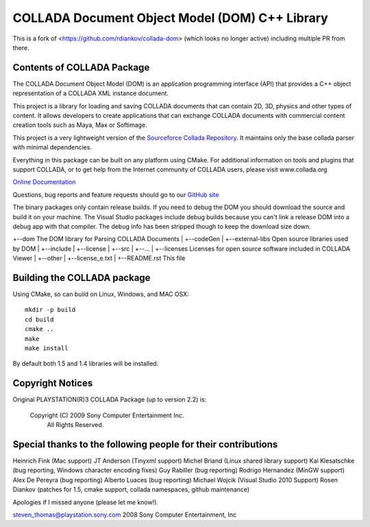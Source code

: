 COLLADA Document Object Model (DOM) C++ Library
++++++++++++++++++++++++++++++++++++++++++++++++

This is a fork of <https://github.com/rdiankov/collada-dom> (which looks no longer active) including multiple PR from
there.

Contents of COLLADA Package
===========================

The COLLADA Document Object Model (DOM) is an application programming interface (API) that provides a C++ object representation of a COLLADA XML instance document.

This project is a library for loading and saving COLLADA documents that can contain 2D, 3D, physics and other types of content. It allows developers
to create applications that can exchange COLLADA documents with commercial content creation tools such as Maya, Max or Softimage.

This project is a very lightweight version of the `Sourceforce Collada Repository <http://sourceforge.net/projects/collada-dom/>`_. It maintains only the base collada parser with minimal dependencies.

Everything in this package can be built on any platform using CMake.  For additional information on
tools and plugins that support COLLADA, or to get help from the Internet community of COLLADA users,
please visit www.collada.org


`Online Documentation <http://collada.org/mediawiki/index.php/Portal:COLLADA_DOM>`_

Questions, bug reports and feature requests should go to our `GitHub site <https://github.com/rdiankov/collada-dom>`_

The binary packages only contain release builds. If you need to debug the DOM you should download
the source and build it on your machine. The Visual Studio packages include debug builds because you
can't link a release DOM into a debug app with that compiler. The debug info has been stripped
though to keep the download size down.

+--dom                      The DOM library for Parsing COLLADA Documents
|  +--codeGen
|  +--external-libs         Open source libraries used by DOM
|  +--include
|  +--license
|  +--src
|  +--...
|
+--licenses           Licenses for open source software included in COLLADA Viewer
|  +--other
|  +--license_e.txt
|
+--README.rst               This file


Building the COLLADA package
============================

Using CMake, so can build on Linux, Windows, and MAC OSX::

  mkdir -p build
  cd build
  cmake ..
  make
  make install

By default both 1.5 and 1.4 libraries will be installed.

Copyright Notices
=================

Original PLAYSTATION(R)3 COLLADA Package (up to version 2.2) is:

            Copyright (C) 2009 Sony Computer Entertainment Inc.
                    All Rights Reserved.

Special thanks to the following people for their contributions
==============================================================

Heinrich Fink (Mac support)
JT Anderson (Tinyxml support)
Michel Briand (Linux shared library support)
Kai Klesatschke (bug reporting, Windows character encoding fixes)
Guy Rabiller (bug reporting)
Rodrigo Hernandez (MinGW support)
Alex De Pereyra (bug reporting)
Alberto Luaces (bug reporting)
Michael Wojcik (Visual Studio 2010 Support)
Rosen Diankov (patches for 1.5, cmake support, collada namespaces, github maintenance)

Apologies if I missed anyone (please let me know!).

steven_thomas@playstation.sony.com
2008 Sony Computer Entertainment, Inc
